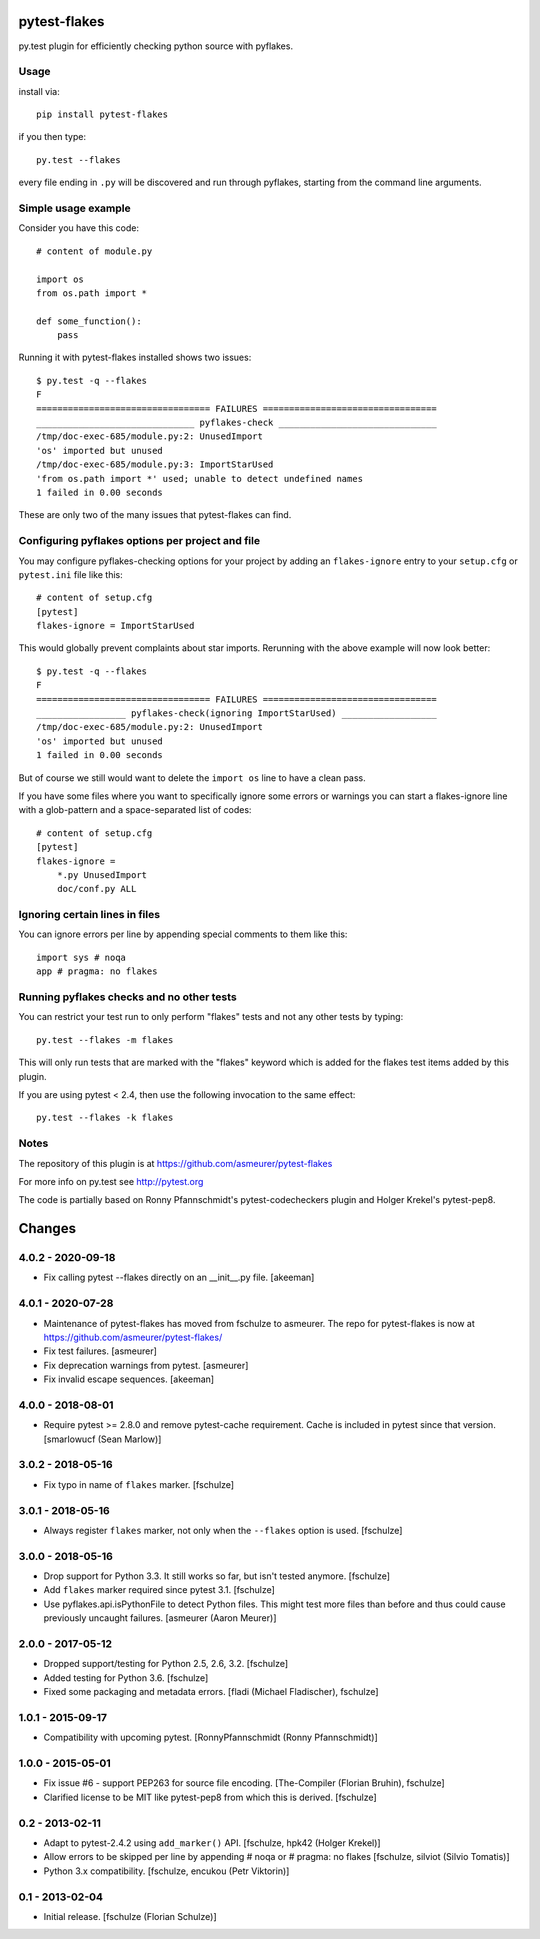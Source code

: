 pytest-flakes
=============

py.test plugin for efficiently checking python source with pyflakes.


Usage
-----

install via::

    pip install pytest-flakes

if you then type::

    py.test --flakes

every file ending in ``.py`` will be discovered and run through pyflakes,
starting from the command line arguments.

Simple usage example
-----------------------------

Consider you have this code::

    # content of module.py

    import os
    from os.path import *

    def some_function():
        pass

Running it with pytest-flakes installed shows two issues::

    $ py.test -q --flakes
    F
    ================================= FAILURES =================================
    ______________________________ pyflakes-check ______________________________
    /tmp/doc-exec-685/module.py:2: UnusedImport
    'os' imported but unused
    /tmp/doc-exec-685/module.py:3: ImportStarUsed
    'from os.path import *' used; unable to detect undefined names
    1 failed in 0.00 seconds

These are only two of the many issues that pytest-flakes can find.

Configuring pyflakes options per project and file
-------------------------------------------------

You may configure pyflakes-checking options for your project
by adding an ``flakes-ignore`` entry to your ``setup.cfg``
or ``pytest.ini`` file like this::

    # content of setup.cfg
    [pytest]
    flakes-ignore = ImportStarUsed

This would globally prevent complaints about star imports.
Rerunning with the above example will now look better::

    $ py.test -q --flakes
    F
    ================================= FAILURES =================================
    _________________ pyflakes-check(ignoring ImportStarUsed) __________________
    /tmp/doc-exec-685/module.py:2: UnusedImport
    'os' imported but unused
    1 failed in 0.00 seconds

But of course we still would want to delete the ``import os`` line to
have a clean pass.

If you have some files where you want to specifically ignore
some errors or warnings you can start a flakes-ignore line with
a glob-pattern and a space-separated list of codes::

    # content of setup.cfg
    [pytest]
    flakes-ignore =
        *.py UnusedImport
        doc/conf.py ALL


Ignoring certain lines in files
-------------------------------

You can ignore errors per line by appending special comments to them like this::

    import sys # noqa
    app # pragma: no flakes


Running pyflakes checks and no other tests
------------------------------------------

You can restrict your test run to only perform "flakes" tests
and not any other tests by typing::

    py.test --flakes -m flakes

This will only run tests that are marked with the "flakes" keyword
which is added for the flakes test items added by this plugin.

If you are using pytest < 2.4, then use the following invocation
to the same effect::

    py.test --flakes -k flakes


Notes
-----

The repository of this plugin is at https://github.com/asmeurer/pytest-flakes

For more info on py.test see http://pytest.org

The code is partially based on Ronny Pfannschmidt's pytest-codecheckers plugin
and Holger Krekel's pytest-pep8.


Changes
=======

4.0.2 - 2020-09-18
------------------

- Fix calling pytest --flakes directly on an __init__.py file. [akeeman]

4.0.1 - 2020-07-28
------------------

- Maintenance of pytest-flakes has moved from fschulze to asmeurer. The repo
  for pytest-flakes is now at https://github.com/asmeurer/pytest-flakes/

- Fix test failures.
  [asmeurer]

- Fix deprecation warnings from pytest.
  [asmeurer]

- Fix invalid escape sequences.
  [akeeman]

4.0.0 - 2018-08-01
------------------

- Require pytest >= 2.8.0 and remove pytest-cache requirement.
  Cache is included in pytest since that version.
  [smarlowucf (Sean Marlow)]


3.0.2 - 2018-05-16
------------------

- Fix typo in name of ``flakes`` marker.
  [fschulze]


3.0.1 - 2018-05-16
------------------

- Always register ``flakes`` marker, not only when the ``--flakes`` option
  is used.
  [fschulze]


3.0.0 - 2018-05-16
------------------

- Drop support for Python 3.3. It still works so far, but isn't tested anymore.
  [fschulze]

- Add ``flakes`` marker required since pytest 3.1.
  [fschulze]

- Use pyflakes.api.isPythonFile to detect Python files. This might test more
  files than before and thus could cause previously uncaught failures.
  [asmeurer (Aaron Meurer)]


2.0.0 - 2017-05-12
------------------

- Dropped support/testing for Python 2.5, 2.6, 3.2.
  [fschulze]

- Added testing for Python 3.6.
  [fschulze]

- Fixed some packaging and metadata errors.
  [fladi (Michael Fladischer), fschulze]


1.0.1 - 2015-09-17
------------------

- Compatibility with upcoming pytest.
  [RonnyPfannschmidt (Ronny Pfannschmidt)]


1.0.0 - 2015-05-01
------------------

- Fix issue #6 - support PEP263 for source file encoding.
  [The-Compiler (Florian Bruhin), fschulze]

- Clarified license to be MIT like pytest-pep8 from which this is derived.
  [fschulze]


0.2 - 2013-02-11
----------------

- Adapt to pytest-2.4.2 using ``add_marker()`` API.
  [fschulze, hpk42 (Holger Krekel)]

- Allow errors to be skipped per line by appending # noqa or # pragma: no flakes
  [fschulze, silviot (Silvio Tomatis)]

- Python 3.x compatibility.
  [fschulze, encukou (Petr Viktorin)]


0.1 - 2013-02-04
----------------

- Initial release.
  [fschulze (Florian Schulze)]
